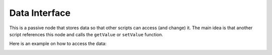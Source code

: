 ==============
Data Interface
==============

.. image:: images/data_interface_node.PNG

This is a passive node that stores data so that other scripts can access
(and change) it. The main idea is that another script references this node and
calls the ``getValue`` or ``setValue`` function.

Here is an example on how to access the data:

.. code-block:: python
    :linenos:

    import bpy

    tree = bpy.data.node_groups[INDEX_OR_NAME]
    if tree.bl_idname == "an_AnimationNodeTree":

        node = tree.nodes[INDEX_OR_NAME]
        if node.bl_idname = "an_DataInterfaceNode":

            node.setValue(VALUE)
            // or
            value = node.getValue()


.. image:: images/using_data_interface_node.PNG
